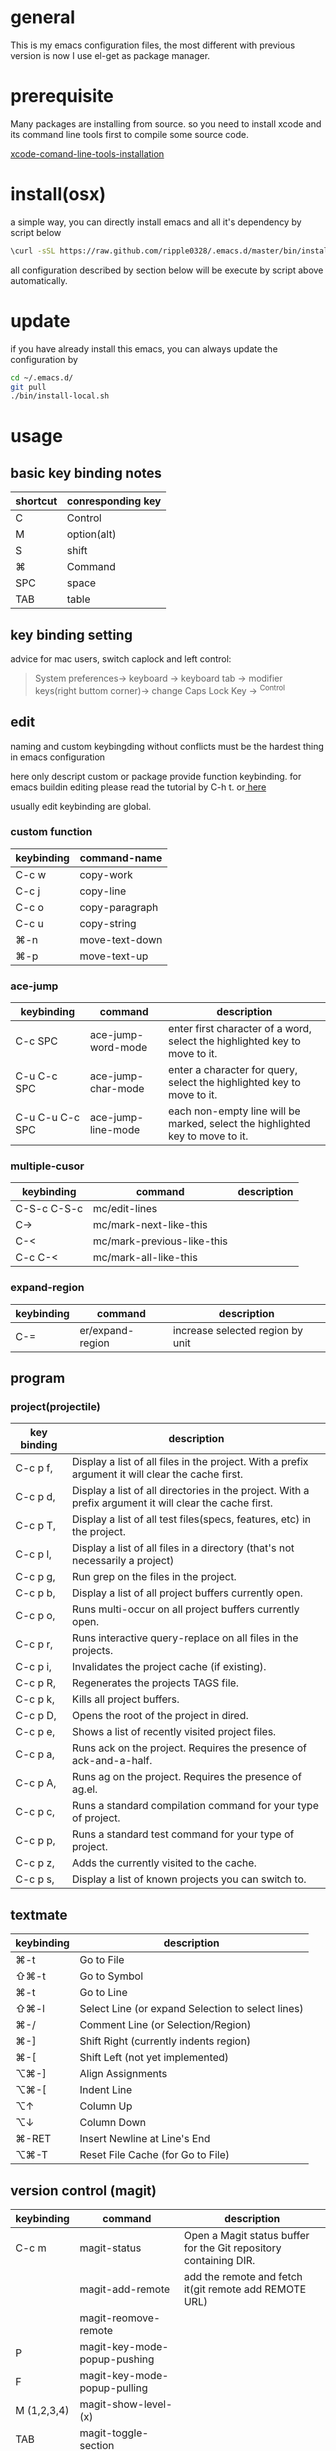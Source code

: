 * general
  This is my emacs configuration files, the most different with previous version
  is now I use el-get as package manager. 
* prerequisite
  Many packages are installing from source. so you need to install xcode and its
  command line tools first to compile some source code.

  [[http://railsapps.github.io/xcode-command-line-tools.html][xcode-comand-line-tools-installation]]

* install(osx)
   a simple way, you can directly install emacs and all it's dependency by script
   below
   #+BEGIN_SRC bash
   \curl -sSL https://raw.github.com/ripple0328/.emacs.d/master/bin/install.sh | bash
   #+END_SRC
   all configuration described by section below will be execute by script above
   automatically.
* update
  if you have already install this emacs, you can always update the configuration by
  #+BEGIN_SRC bash
  cd ~/.emacs.d/
  git pull
  ./bin/install-local.sh
  #+END_SRC
* usage
** basic key binding notes
| shortcut | conresponding key |
|----------+-------------------|
| C        | Control           |
| M        | option(alt)       |
| S        | shift             |
| ⌘        | Command           |
| SPC      | space             |
| TAB      | table             |
** key binding setting
    advice for mac users, switch caplock and left control:
    #+BEGIN_QUOTE
    System preferences-> keyboard -> keyboard tab -> modifier keys(right buttom corner)->
    change Caps Lock Key -> ^Control
    #+END_QUOTE
** edit
   naming and custom keybingding without conflicts must be the hardest thing in
   emacs configuration

   here only descript custom or package provide function keybinding. for emacs
   buildin editing please read the tutorial by C-h t. or[[https://github.com/ripple0328/emacs][  here]]

   usually edit keybinding are global.

*** custom function   
| keybinding | command-name   |
|------------+----------------|
| C-c  w     | copy-work      |
| C-c  j     | copy-line      |
| C-c  o     | copy-paragraph |
| C-c  u     | copy-string    |
| ⌘-n         | move-text-down |
| ⌘-p         | move-text-up   |

*** ace-jump
| keybinding      | command            | description                                                                   |
|-----------------+--------------------+-------------------------------------------------------------------------------|
| C-c SPC         | ace-jump-word-mode | enter first character of a word, select the highlighted key to move to it.    |
| C-u C-c SPC     | ace-jump-char-mode | enter a character for query, select the highlighted key to move to it.        |
| C-u C-u C-c SPC | ace-jump-line-mode | each non-empty line will be marked, select the highlighted key to move to it. |
*** multiple-cusor
| keybinding  | command                    | description |
|-------------+----------------------------+-------------|
| C-S-c C-S-c | mc/edit-lines              |             |
| C->         | mc/mark-next-like-this     |             |
| C-<         | mc/mark-previous-like-this |             |
| C-c C-<     | mc/mark-all-like-this      |             |
*** expand-region
| keybinding | command          | description |
|------------+------------------+-------------|
| C-=        | er/expand-region | increase selected region by unit |
    
** program
*** project(projectile)   
| key binding | description                                                                                             |
|-------------+---------------------------------------------------------------------------------------------------------|
| C-c p f,    | Display a list of all files in the project. With a prefix argument it will clear the cache first.       |
| C-c p d,    | Display a list of all directories in the project. With a prefix argument it will clear the cache first. |
| C-c p T,    | Display a list of all test files(specs, features, etc) in the project.                                  |
| C-c p l,    | Display a list of all files in a directory (that's not necessarily a project)                           |
| C-c p g,    | Run grep on the files in the project.                                                                   |
| C-c p b,    | Display a list of all project buffers currently open.                                                   |
| C-c p o,    | Runs multi-occur on all project buffers currently open.                                                 |
| C-c p r,    | Runs interactive query-replace on all files in the projects.                                            |
| C-c p i,    | Invalidates the project cache (if existing).                                                            |
| C-c p R,    | Regenerates the projects TAGS file.                                                                     |
| C-c p k,    | Kills all project buffers.                                                                              |
| C-c p D,    | Opens the root of the project in dired.                                                                 |
| C-c p e,    | Shows a list of recently visited project files.                                                         |
| C-c p a,    | Runs ack on the project. Requires the presence of ack-and-a-half.                                       |
| C-c p A,    | Runs ag on the project. Requires the presence of ag.el.                                                 |
| C-c p c,    | Runs a standard compilation command for your type of project.                                           |
| C-c p p,    | Runs a standard test command for your type of project.                                                  |
| C-c p z,    | Adds the currently visited to the cache.                                                                |
| C-c p s,    | Display a list of known projects you can switch to.                                                     |

** textmate
| keybinding | description                                                                           |
|------------+---------------------------------------------------------------------------------------|
| ⌘-t        | Go       to           File                                                            |
| ⇧⌘-t       | Go       to           Symbol                                                          |
| ⌘-t        | Go       to           Line                                                            |
| ⇧⌘-l       | Select   Line         (or         expand             Selection     to  select  lines) |
| ⌘-/        | Comment  Line         (or         Selection/Region)                                   |
| ⌘-]        | Shift    Right        (currently  indents            region)                          |
| ⌘-[        | Shift    Left         (not        yet                implemented)                     |
| ⌥⌘-]       | Align    Assignments                                                                  |
| ⌥⌘-[       | Indent   Line                                                                         |
| ⌥↑         | Column   Up                                                                           |
| ⌥↓         | Column   Down                                                                         |
| ⌘-RET      | Insert   Newline      at          Line's             End                              |
| ⌥⌘-T       | Reset    File         Cache       (for               Go            to  File)          |
   
** version control (magit)
| keybinding  | command                         | description                                                       |
|-------------+---------------------------------+-------------------------------------------------------------------|
| C-c m       | magit-status                    | Open a Magit status buffer for the Git repository containing DIR. |
|             | magit-add-remote                | add the remote and fetch it(git remote add REMOTE URL)            |
|             | magit-reomove-remote            |                                                                   |
| P           | magit-key-mode-popup-pushing    |                                                                   |
| F           | magit-key-mode-popup-pulling    |                                                                   |
| M (1,2,3,4) | magit-show-level-(x)            |                                                                   |
| TAB         | magit-toggle-section            |                                                                   |
| s           | magit-stage-item                |                                                                   |
| u           | magit-unstage-item              |                                                                   |
| k           | magit-discard-item              |                                                                   |
| i           | magit-ignore-item               |                                                                   |
| C-u i       |                                 | ignore by patten not specific item                                |
| c           | magit-key-mode-popup-committing |                                                                   |
| b           | magit-key-mode-popup-branching  |                                                                   |

** rails   
*** rspec test
 | keybinding | command | description                                                   |
 |------------+---------+---------------------------------------------------------------|
 | C-c , t    |         | toggle back and forth between a spec and its target           |
 | C-c , v    |         | verify the spec file associated with the current buffer       |
 | C-c , s    |         | verify the example defined at the point of the current buffer |
 | C-c , r    |         | re-run the last verification process                          |
 | C-c , d    |         | toggle the pendingness of the example at the point            |
 | C-c , a    |         | run all specifications for project                            |

*** rubocop
| keybording  | Command                          | Description                                                     |
|-------------+----------------------------------+-----------------------------------------------------------------|
| C-c  C-r  p | rubocop-check-project            | Runs RuboCop on the entire project                              |
| C-c  C-r  d | rubocop-check-directory          | Prompts from a directory on which to run  RuboCop               |
| C-c  C-r  f | rubocop-check-current-file       | Runs    RuboCop      on  the         currently   visited  file  |
| C-c  C-r  P | rubocop-autocorrect-project      | Runs    auto-correct on  the         entire      project        |
| C-c  C-r  D | rubocop-autocorrect-directory    | Prompts for a directory on which to run auto-correct            |
| C-c  C-r  F | rubocop-autocorrect-current-file | Runs    auto-correct on  the         currently   visited  file. |



---------------------------------------- 
 /using emacs you only need to known above/
 
* package manage
  Since emacs version 24, emacs has buildin *elpa* as it's default package
  system. But official repo can not contain every package either every new
  versions of a package. Not every author like to contribute his package to the
  official repo. most of them just put it on github or even his own blog.

  *el-get* support almost every kind a package source, including elpa, wiki,
  github, ftp and so on.  So el-get has more abundant package resouces.

  now you only need to configure and manage your package recipe instead of whole
  package. there is already most recipe in hand contributed by others. based on
  package recipes, maintainance and update became more easier.

  el-get also support customized initial script.

  most important, el-get is vert  activity by now. and it is the most powerfull
  packge manager as I know.

** versions
   emacs that comes with osx is still 22.1.1, even you have upgrade your
   operation system 10.9.  it pretty old and difficult to use.  why not apple
   just do not pre-bundled such emacs.

   for mac users those who don't want to have heavy configuration, my suggestion
   is [[http://emacsformacosx.com/][emacs for osx]], its have advantage against others in such field:
    1. newer
    2. cocoa not X11
    3. retina 

    that is the default version installed by install section.

    emacsforosx have different color behaviour. so the color theme may not the
   same as you saw them in a screen snapshot.

    for mac user those want to toss of emacs, just brew install it by source
    code. you can control many things through pass different compile flags.
    #+BEGIN_SRC bash
    brew install emacs --cocoa

    brew linkapps  #make symbolic to /Applications/
    # let some command like emacsclient also available at /Applications/Emacs.app/ location
    ln -s /usr/local/Cellar/emacs/HEAD/bin/ /Applications/Emacs.app/Contents/MacOS/bin
    #+END_SRC

    for Alfred to index Emacs app
    add /usr/local/Cellar/ into Alfred's search scope to find Emacs

** configuration
*** command line launch
    if you want to lanuch emacs from command line, add such command alias to your
    .bash_profile or .zshrc
    #+BEGIN_SRC bash
    alias emacs='/Applications/Emacs.app/Contents/MacOS/Emacs -nw'
    #+END_SRC
    or add a script file */usr/bin/emacs* this is better I think, cas many third
    party package would assume the emacs path to be '/usr/bin/'， for example
    magit. so only terminal know how to find executable emacs but not emacs
    itself if you only add a alias.
      #+BEGIN_SRC bash
    #!/bin/bash
    /Applications/Emacs.app/Contents/MacOS/Emacs -nw
    #+END_SRC
*** daemon
**** emacsosx
     for those using emacsosxna
     #+BEGIN_SRC bash
     git clone https://github.com/ferlatte/emacs-daemon-osx.git
     cd emacs-daemon-osx
     cp org.gnu.emacs.plist ~/Library/LaunchAgents
     launchctl load ~/Library/LaunchAgents/org.gnu.emacs.plist
     make
     rm -r /Applications/emacs-client.app
     cp -r emacs-client.app /Applications

     #+END_SRC
**** source
     1. create a plist file in /~/Library/LaunchAgents/, for exapmle /org.gnu.emacs.daemon.plist/

     #+BEGIN_SRC xml
      <?xml version="1.0" encoding="UTF-8"?>
        <!DOCTYPE plist PUBLIC "-//Apple//DTD PLIST 1.0//EN" "http://www.apple.com/DTDs/PropertyList-1.0.dtd">
        <plist version="1.0">
          <dict>
            <key>Label</key>
            <string>gnu.emacs.daemon</string>
            <key>ProgramArguments</key>
            <array>
              <string>/usr/local/Cellar/emacs/HEAD/Emacs.app/Contents/MacOS/Emacs</string>
              <string>--daemon</string>
            </array>
            <key>RunAtLoad</key>
            <true/>
            <key>ServiceDescription</key>
            <string>Gnu Emacs Daemon</string>
            <key>UserName</key>
            <string>qingbo</string>
          </dict>
        </plist>
     #+END_SRC

     next time you login, os will automatic launch program descript in LaunchAgents.

     making a shortcut in you .bash_profile
     #+BEGIN_SRC bash
     alias e='emacsclient -t' 
     #+END_SRC

     another method:
     2. create a applescript. paste below
     #+BEGIN_SRC bash
     tell application "Terminal"
      do shell script "/Applications/Emacs.app/Contents/MacOS/Emacs --daemon"
     endtell
     #+END_SRC

     add this to users login tem

* packages
  packages I use frequenctly. I will eventually add a description to the usage
  of every packge if have time.

  with * prefix is package not used currently

   - babel
   - coffee-mode
   - dired+
   - haml-mode
   - flymake

   - [[http://flycheck.github.io/][flycheck]]

     Modern on-the-fly syntax checking


   - js2-mode
   - json
   - magit
   - git-commit-mode
   - package
   - rinari
   - [[https://github.com/pezra/rspec-mode][rspec-mode]]

   - ruby-block
   - [[https://github.com/nonsequitur/inf-ruby][inf-ruby]]

     inf-ruby provides a REPL buffer connected to a Ruby subprocess.

   - ruby-compilation
   - ruby-electric
   - ruby-mode
   - enh-ruby-mode
   - ruby-test-mode
   - ruby-tools
   - robe-mode
   - highlight-indentation

     Did you use sublime before, this package provide the same thing like sublime guideline indentation

     * highlight-indentation-mode displays guidelines indentation (space indentation only).
     * highlight-indentation-current-column-mode displays guidelines for the current-point indentation (space indentation only).

     color configuration 

     * (set-face-background 'highlight-indentation-face "#e3e3d3")
     * (set-face-background 'highlight-indentation-current-column-face "#c3b3b3")

   - dash

     A modern list api for Emacs. No 'cl required
   - [[https://github.com/bbatsov/rubocop-emacs][rubocop]]

     A simple Emacs interface for [[https://github.com/bbatsov/rubocop][RuboCop]] which is a Ruby static code analyzer.

   - simple-httpd
   - [[https://github.com/defunkt/textmate.el][textma]]te

     This minor mode exists to mimick TextMate's awesome


   - yasnippet
   - switch-window
   - weibo.emacs
   - smartparens
   - eproject
   - etags-select
   - ;; etags-extension
   - slime
   - ctags
   - rcodetools
   - anything
   - ;; anything-etags
   - emacschrome
   - emacs-http-server 
   - auto-complete
   - auto-complete-css
   - auto-complete-emacs-lisp
   - auto-complete-extension
   - auto-complete-etags
   - auto-complete-clang
   - auto-complete-yasnippet
   - rails-el 
   - yari
   - [[https://github.com/rooney/zencoding][zencoding-mode]]

     letting you write HTML based on CSS selectors.

     C-j: place point in a zencoding snippet and press C-j to expand it 
     C-c C-j: you'll transform your snippet into the appropriate tag structure.

   - gnuplot-mode
   - ;; magithub
   - nav
   - ;; twittering-mode
   - rvm
   - flymake-haml
   - flymake-sass
   - flymake-coffee
   - emacs-w3m
   - scss-mode
   - color-theme
   - powerline

     powerline theme for emacs modeline

   - dash-at-point

     dash integrate for emacs to query program language api
     keybinding - C-c d

   - [[https://github.com/skeeto/skewer-mode][skewer-mode]] 

     live web development with Emacs
     * start
       - M-x run-skewer to attach a browser to Emacs
       - From a js2-mode buffer with skewer-mode minor mode enabled, send forms to the browser to evaluate

     * js evaluating expressions
       - C-x C-e: Evaluate the form before the point and display the result in
         the minibuffer. If given a prefix argument, insert the result into the
         current buffer.
       - C-M-x: Evaluate the top-level form around the point.
       - C-c C-k: Load the current buffer.
       - C-c C-z: Select the REPL buffer.
     * css 
       - C-x C-e: Load the declaration at the point.
       - C-M-x: Load the entire rule around the point.
       - C-c C-k: Load the current buffer as a stylesheet.
     * html
       - C-M-x: Load the HTML tag immediately around the point.

   - web-mode

   - [[https://github.com/lewang/jump-char][jump-char]]

     Navigate by char

    M-m jump-char-farword
     <char>	move to the next match in the current direction.
    ;	next match forward (towards end of buffer)
    ,	next match backward (towards beginning of buffer)
    C-c C-c	invoke `ace-jump-mode’ if available

   - [[https://github.com/winterTTr/ace-jump-mode][ace-jump-mode]]

     help you to move the cursor within Emacs,ou can move your cursor to ANY
     position ( across window and frame ) in emacs by using only 3 times key
     press.

     [[http://emacsrocks.com/e10.html][video]]



   - exec-path-from-shell
   - adaptive-wrap
   - [[https://github.com/rejeep/wrap-region][wrap-region]]

     Wrap Region is a minor mode for Emacs that wraps a region with
     punctuations.. For "tagged" markup modes, such as HTML and XML, it wraps
     with tags.
   - [[https://github.com/magnars/expand-region.el][expand-region]]

     Expand region increases the selected region by semantic units. 
     (global-set-key (kbd "C-=") 'er/expand-region)

     (pending-delete-mode t)

   - [[https://github.com/magnars/multiple-cursors.el][multiple-cursors]]

     [[http://emacsrocks.com/e13.html][video]]

     (global-set-key (kbd "C-S-c C-S-c") 'mc/edit-lines)
     (global-set-key (kbd "C->") 'mc/mark-next-like-this)
     (global-set-key (kbd "C-<") 'mc/mark-previous-like-this)
     (global-set-key (kbd "C-c C-<") 'mc/mark-all-like-this)

     To get out of multiple-cursors-mode, press <return> or C-g. 

   - * maxframe

     instead of buildin toogle-frame-fullscreen
   - multi-term
   - es-lib
   - grizzl
   - s
   - project-explorer

   - flx

     Fuzzy matching for Emacs ... a la Sublime Text.

   - projectile 

     Projectile is a project interaction library for Emacs. Its goal
     is to provide a nice set of features operating on a project level without
     introducing external dependencies

      C-c p f (command-p) projectile-find-file 
      C-c p s (command-b) projectile-switch-project

      complete keybinding



   - pkg-info
   - recentf-ext
   - tabbar
   - rainbow-mode
     Colorize color names in buffers

   - rainbow-delimitewrs

      highlights parentheses, brackets, and braces according to their
     depth. Each successive level is highlighted in a different color.
   - highlight-indentation
   - idle-highlight-mode

     buildin highlight symbol C-x w . , M-s h .
     idle-highlight-mode sets an idle timer that highlights
     all occurences in the buffer of the word under the point.
   - findr
   - enclose
   - drag-stuff
   - calfw
   - [[https://github.com/ScottyB/ac-js2a][ac-js2]] 

     context sensitive auto-completion for Javascript in Emacs using js2-mode's parser and Skewer-mode

     navigation: placing the cursor on foo, bar or baz and executing
     ac-js2-jump-to-definition or M-. will take you straight to their
     respective definitions. Executing M-, will jump you back to where you
     were.

     ac-js2-expand-function that will expand a function's parameters bound to
     C-c C-c. Expansion will only work if the cursor is after the function.

   - ag
   - popup
   - multiple-cursors
   - google-maps
   - google-contacts
   - color-theme-solarized

* org
  I mainly use org as a note tools, so have many specticular configuration to
  org, such as customize tags, default templates...




